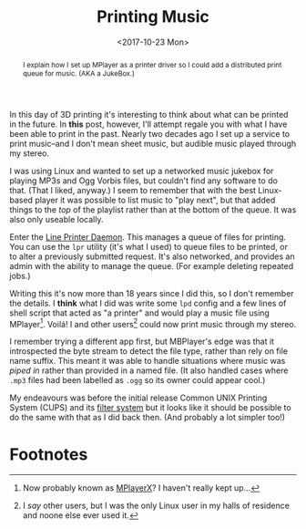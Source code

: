 #+title: Printing Music
#+date: <2017-10-23 Mon>
#+begin_abstract
I explain how I set up MPlayer as a printer driver so I could add a
distributed print queue for music. (AKA a JukeBox.)
#+end_abstract
#+index: Hacks!Printing Music

In this day of 3D printing it's interesting to think about what can be
printed in the future.  In *this* post, however, I'll attempt regale you
with what I have been able to print in the past.  Nearly two decades
ago I set up a service to print music--and I don't mean sheet music,
but audible music played through my stereo.

I was using Linux and wanted to set up a networked music jukebox for
playing MP3s and Ogg Vorbis files, but couldn't find any software to
do that.  (That I liked, anyway.)  I seem to remember that with the
best Linux-based player it was possible to list music to "play next",
but that added things to the /top/ of the playlist rather than at the
bottom of the queue. It was also only useable locally.

Enter the [[https://en.wikipedia.org/wiki/Line_Printer_Daemon_protocol][Line Printer Daemon]]. This manages a queue of files for
printing. You can use the =lpr= utility (it's what I used) to queue
files to be printed, or to alter a previously submitted request.  It's
also networked, and provides an admin with the ability to manage the
queue.  (For example deleting repeated jobs.)

Writing this it's now more than 18 years since I did this, so I don't
remember the details.  I *think* what I did was write some =lpd= config
and a few lines of shell script that acted as "a printer" and would
play a music file using MPlayer[fn:1].  Voilá!  I and other
users[fn:2] could now print music through my stereo.

I remember trying a different app first, but MBPlayer's edge was that
it introspected the byte stream to detect the file type, rather than
rely on file name suffix.  This meant it was able to handle situations
where music was /piped in/ rather than provided in a named file.  (It
also handled cases where =.mp3= files had been labelled as =.ogg= so its
owner could appear cool.)

My endeavours was before the initial release Common UNIX Printing
System (CUPS) and its [[https://en.wikipedia.org/wiki/CUPS#Filter_system][filter system]] but it looks like it should be
possible to do the same with that as I did back then.  (And probably a
lot simpler too!)

* Footnotes

[fn:2] I /say/ other users, but I was the only Linux user in my halls of
residence and noone else ever used it.

[fn:1] Now probably known as [[http://mplayerx.org][MPlayerX]]? I haven't really kept up...

